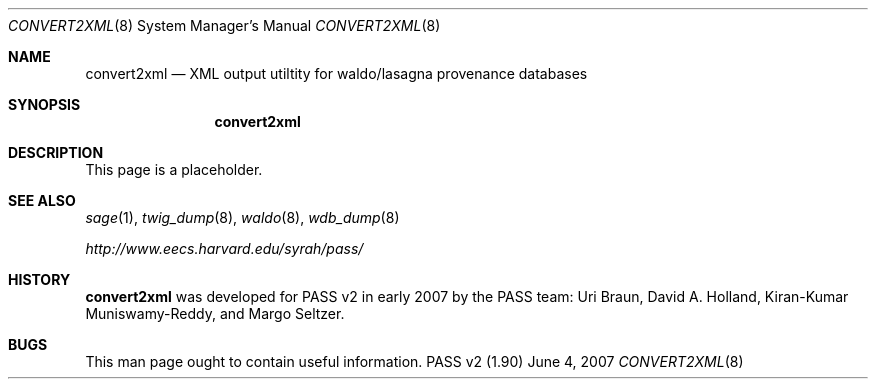 .\"
.\" Copyright 2006, 2007
.\"	The President and Fellows of Harvard College.
.\"
.\" Redistribution and use in source and binary forms, with or without
.\" modification, are permitted provided that the following conditions
.\" are met:
.\" 1. Redistributions of source code must retain the above copyright
.\"    notice, this list of conditions and the following disclaimer.
.\" 2. Redistributions in binary form must reproduce the above copyright
.\"    notice, this list of conditions and the following disclaimer in the
.\"    documentation and/or other materials provided with the distribution.
.\" 3. Neither the name of the University nor the names of its contributors
.\"    may be used to endorse or promote products derived from this software
.\"    without specific prior written permission.
.\"
.\" THIS SOFTWARE IS PROVIDED BY THE UNIVERSITY AND CONTRIBUTORS ``AS IS'' AND
.\" ANY EXPRESS OR IMPLIED WARRANTIES, INCLUDING, BUT NOT LIMITED TO, THE
.\" IMPLIED WARRANTIES OF MERCHANTABILITY AND FITNESS FOR A PARTICULAR PURPOSE
.\" ARE DISCLAIMED.  IN NO EVENT SHALL THE UNIVERSITY OR CONTRIBUTORS BE LIABLE
.\" FOR ANY DIRECT, INDIRECT, INCIDENTAL, SPECIAL, EXEMPLARY, OR CONSEQUENTIAL
.\" DAMAGES (INCLUDING, BUT NOT LIMITED TO, PROCUREMENT OF SUBSTITUTE GOODS
.\" OR SERVICES; LOSS OF USE, DATA, OR PROFITS; OR BUSINESS INTERRUPTION)
.\" HOWEVER CAUSED AND ON ANY THEORY OF LIABILITY, WHETHER IN CONTRACT, STRICT
.\" LIABILITY, OR TORT (INCLUDING NEGLIGENCE OR OTHERWISE) ARISING IN ANY WAY
.\" OUT OF THE USE OF THIS SOFTWARE, EVEN IF ADVISED OF THE POSSIBILITY OF
.\" SUCH DAMAGE.
.\"
.Dd June 4, 2007
.Dt CONVERT2XML 8
.Os "PASS v2 (1.90)"
.Sh NAME
.Nm convert2xml
.Nd XML output utiltity for waldo/lasagna provenance databases
.Sh SYNOPSIS
.Nm
.Sh DESCRIPTION
This page is a placeholder.
.Sh SEE ALSO
.Xr sage 1 ,
.Xr twig_dump 8 ,
.Xr waldo 8 ,
.Xr wdb_dump 8
.Pp
.Pa http://www.eecs.harvard.edu/syrah/pass/
.Sh HISTORY
.Nm
was developed for PASS v2 in early 2007 by the PASS team:
Uri Braun, David A. Holland, Kiran-Kumar Muniswamy-Reddy, and Margo
Seltzer.
.Sh BUGS
This man page ought to contain useful information.
